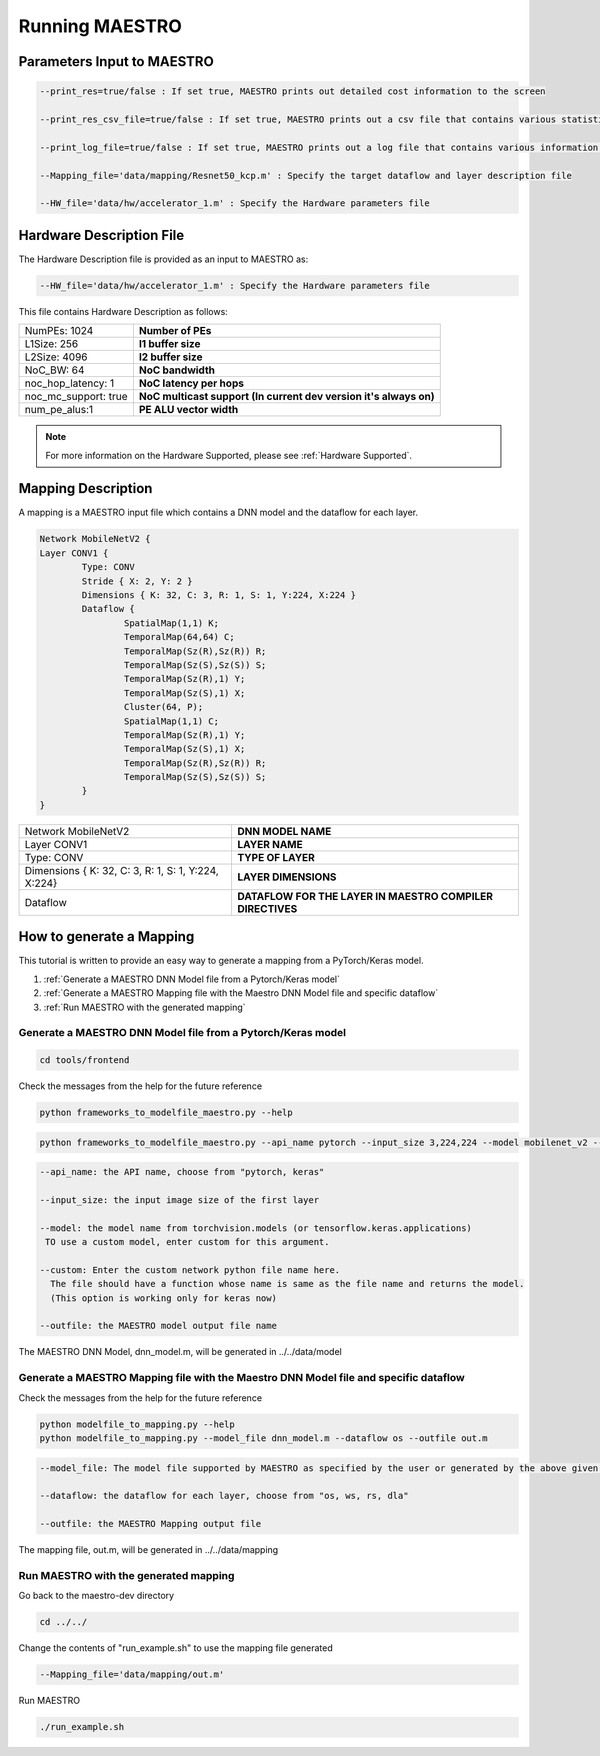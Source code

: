 .. _Getting Started:

===============
Running MAESTRO
===============

.. _Parameters Input to MAESTRO:

Parameters Input to MAESTRO
---------------------------

.. code-block:: none

	--print_res=true/false : If set true, MAESTRO prints out detailed cost information to the screen

	--print_res_csv_file=true/false : If set true, MAESTRO prints out a csv file that contains various statistics

	--print_log_file=true/false : If set true, MAESTRO prints out a log file that contains various information of detailed computation patterns to "log.txt"

	--Mapping_file='data/mapping/Resnet50_kcp.m' : Specify the target dataflow and layer description file

	--HW_file='data/hw/accelerator_1.m' : Specify the Hardware parameters file

.. _Hardware Description:

Hardware Description File
--------------------------

The Hardware Description file is provided as an input to MAESTRO as:

.. code-block:: none

	--HW_file='data/hw/accelerator_1.m' : Specify the Hardware parameters file

This file contains Hardware Description as follows:


=====================  =======================================================================
NumPEs: 1024            **Number of PEs**
L1Size: 256             **l1 buffer size**
L2Size: 4096            **l2 buffer size**
NoC_BW: 64              **NoC bandwidth**
noc_hop_latency: 1      **NoC latency per hops**
noc_mc_support: true    **NoC multicast support (In current dev version it's always on)**
num_pe_alus:1           **PE ALU vector width**
=====================  =======================================================================

.. note::
   For more information on the Hardware Supported, please see
   :ref:`Hardware Supported`.

.. _Mapping Definition:

Mapping Description
--------------------

A mapping is a MAESTRO input file which contains a DNN model and the dataflow for each layer.

.. code-block:: none

	Network MobileNetV2 {
        Layer CONV1 {
                Type: CONV
                Stride { X: 2, Y: 2 }
                Dimensions { K: 32, C: 3, R: 1, S: 1, Y:224, X:224 }
                Dataflow {
                        SpatialMap(1,1) K;
                        TemporalMap(64,64) C;
                        TemporalMap(Sz(R),Sz(R)) R;
                        TemporalMap(Sz(S),Sz(S)) S;
                        TemporalMap(Sz(R),1) Y;
                        TemporalMap(Sz(S),1) X;
                        Cluster(64, P);
                        SpatialMap(1,1) C;
                        TemporalMap(Sz(R),1) Y;
                        TemporalMap(Sz(S),1) X;
                        TemporalMap(Sz(R),Sz(R)) R;
                        TemporalMap(Sz(S),Sz(S)) S;
                }
        }



===================================================  =========================================================
Network MobileNetV2                                  **DNN MODEL NAME**
Layer CONV1                                          **LAYER NAME**
Type: CONV                                           **TYPE OF LAYER**
Dimensions { K: 32, C: 3, R: 1, S: 1, Y:224, X:224}  **LAYER DIMENSIONS**
Dataflow                                             **DATAFLOW FOR THE LAYER IN MAESTRO COMPILER DIRECTIVES**
===================================================  =========================================================


.. _How to generate a Mapping:

How to generate a Mapping
--------------------------

This tutorial is written to provide an easy way to generate a mapping from a PyTorch/Keras model.

1. :ref:`Generate a MAESTRO DNN Model file from a Pytorch/Keras model`
2. :ref:`Generate a MAESTRO Mapping file with the Maestro DNN Model file and specific dataflow`
3. :ref:`Run MAESTRO with the generated mapping`




.. _Generate a MAESTRO DNN Model file from a Pytorch/Keras model:

Generate a MAESTRO DNN Model file from a Pytorch/Keras model
~~~~~~~~~~~~~~~~~~~~~~~~~~~~~~~~~~~~~~~~~~~~~~~~~~~~~~~~~~~~

.. code:: bash

   cd tools/frontend

Check the messages from the help for the future reference

.. code:: bash

	python frameworks_to_modelfile_maestro.py --help

.. code:: bash

	python frameworks_to_modelfile_maestro.py --api_name pytorch --input_size 3,224,224 --model mobilenet_v2 --outfile dnn_model.m

.. code-block:: none

	--api_name: the API name, choose from "pytorch, keras"

	--input_size: the input image size of the first layer

	--model: the model name from torchvision.models (or tensorflow.keras.applications)
         TO use a custom model, enter custom for this argument.

	--custom: Enter the custom network python file name here.
          The file should have a function whose name is same as the file name and returns the model.
          (This option is working only for keras now)

	--outfile: the MAESTRO model output file name


The MAESTRO DNN Model, dnn_model.m, will be generated in ../../data/model




.. _Generate a MAESTRO Mapping file with the Maestro DNN Model file and specific dataflow:

Generate a MAESTRO Mapping file with the Maestro DNN Model file and specific dataflow
~~~~~~~~~~~~~~~~~~~~~~~~~~~~~~~~~~~~~~~~~~~~~~~~~~~~~~~~~~~~~~~~~~~~~~~~~~~~~~~~~~~~~

Check the messages from the help for the future reference

.. code:: bash

	python modelfile_to_mapping.py --help
	python modelfile_to_mapping.py --model_file dnn_model.m --dataflow os --outfile out.m

.. code-block:: none

	--model_file: The model file supported by MAESTRO as specified by the user or generated by the above given script.

	--dataflow: the dataflow for each layer, choose from "os, ws, rs, dla"

	--outfile: the MAESTRO Mapping output file

The mapping file, out.m, will be generated in ../../data/mapping



.. _Run MAESTRO with the generated mapping:

Run MAESTRO with the generated mapping
~~~~~~~~~~~~~~~~~~~~~~~~~~~~~~~~~~~~~~

Go back to the maestro-dev directory

.. code:: bash

	cd ../../

Change the contents of "run_example.sh" to use the mapping file generated

.. code-block:: none

	--Mapping_file='data/mapping/out.m'

Run MAESTRO

.. code:: bash

	./run_example.sh
